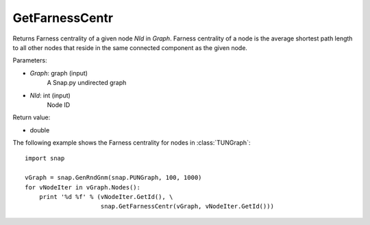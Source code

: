 GetFarnessCentr
'''''''''''''''

.. function:: GetFarnessCentr(Graph, NId)

Returns Farness centrality of a given node *NId* in *Graph*. Farness centrality of a node is the average shortest path length to all other nodes that reside in the same connected component as the given node.

Parameters:

- *Graph*: graph (input)
    A Snap.py undirected graph

- *NId*: int (input)
    Node ID

Return value:

- double

The following example shows the Farness centrality for nodes in 
:class:`TUNGraph`::

    import snap

    vGraph = snap.GenRndGnm(snap.PUNGraph, 100, 1000)
    for vNodeIter in vGraph.Nodes():
        print '%d %f' % (vNodeIter.GetId(), \
                         snap.GetFarnessCentr(vGraph, vNodeIter.GetId()))

